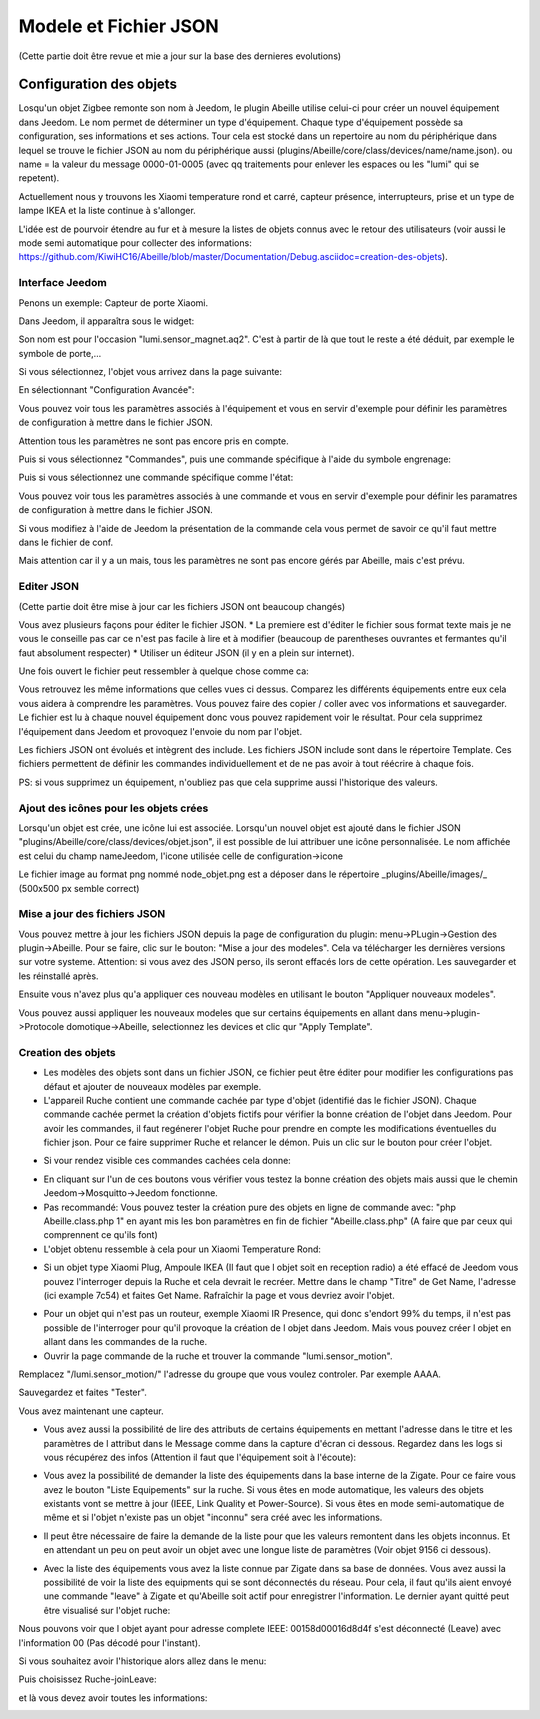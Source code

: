 ######################
Modele et Fichier JSON
######################

(Cette partie doit être revue et mie a jour sur la base des dernieres evolutions)

*************************
Configuration  des objets
*************************

Losqu'un objet Zigbee remonte son nom à Jeedom, le plugin Abeille utilise celui-ci pour créer un nouvel équipement dans Jeedom. Le nom permet de déterminer un type d'équipement. Chaque type d'équipement possède sa configuration, ses informations et ses actions. Tour cela est stocké dans un repertoire au nom du périphérique dans lequel se trouve le fichier JSON au nom du périphérique aussi (plugins/Abeille/core/class/devices/name/name.json). ou name = la valeur du message 0000-01-0005 (avec qq traitements pour enlever les espaces ou les "lumi" qui se repetent).

Actuellement nous y trouvons les Xiaomi temperature rond et carré, capteur présence, interrupteurs, prise et un type de lampe IKEA et la liste continue à s'allonger.

L'idée est de pourvoir étendre au fur et à mesure la listes de objets connus avec le retour des utilisateurs (voir aussi le mode semi automatique pour collecter des informations: https://github.com/KiwiHC16/Abeille/blob/master/Documentation/Debug.asciidoc=creation-des-objets).


Interface Jeedom
=================

Penons un exemple: Capteur de porte Xiaomi.

Dans Jeedom, il apparaîtra sous le widget:

.. image:: images/Screen_Shot_2018_01_29_at_19_39_52.png

Son nom est pour l'occasion "lumi.sensor_magnet.aq2". C'est à partir de là que tout le reste a été déduit, par exemple le symbole de porte,...

Si vous sélectionnez, l'objet vous arrivez dans la page suivante:

.. image:: images/Screen_Shot_2018_01_29_at_19_40_30.png

En sélectionnant "Configuration Avancée":

.. image:: images/Screen_Shot_2018_01_29_at_20_47_13.png

Vous pouvez voir tous les paramètres associés à l'équipement et vous en servir d'exemple pour définir les paramètres de configuration à mettre dans le fichier JSON.

Attention tous les paramètres ne sont pas encore pris en compte.

Puis si vous sélectionnez "Commandes", puis une commande spécifique à l'aide du symbole engrenage:

.. image:: images/Screen_Shot_2018_01_29_at_19_42_20.png

Puis si vous sélectionnez une commande spécifique comme l'état:

.. image:: images/Screen_Shot_2018_01_29_at_19_42_44.png

Vous pouvez voir tous les paramètres associés à une commande et vous en servir d'exemple pour définir les paramatres de configuration à mettre dans le fichier JSON.

Si vous modifiez à l'aide de Jeedom la présentation de la commande cela vous permet de savoir ce qu'il faut mettre dans le fichier de conf.

Mais attention car il y a un mais, tous les paramètres ne sont pas encore gérés par Abeille, mais c'est prévu.

Editer JSON
===========

(Cette partie doit être mise à jour car les fichiers JSON ont beaucoup changés)

Vous avez plusieurs façons pour éditer le fichier JSON.
* La premiere est d'éditer le fichier sous format texte mais je ne vous le conseille pas car ce n'est pas facile à lire et à modifier (beaucoup de parentheses ouvrantes et fermantes qu'il faut absolument respecter)
* Utiliser un éditeur JSON (il y en a plein sur internet).

Une fois ouvert le fichier peut ressembler à quelque chose comme ca:

.. image:: images/Capture_d_ecran_2018_01_29_a_21_15_55.png

Vous retrouvez les même informations que celles vues ci dessus. Comparez les différents équipements entre eux cela vous aidera à comprendre les paramètres. Vous pouvez faire des copier / coller avec vos informations et sauvegarder. Le fichier est lu à chaque nouvel équipement donc vous pouvez rapidement voir le résultat. Pour cela supprimez l'équipement dans Jeedom et provoquez l'envoie du nom par l'objet.

Les fichiers JSON ont évolués et intègrent des include. Les fichiers JSON include sont dans le répertoire Template. Ces fichiers permettent de définir les commandes individuellement et de ne pas avoir à tout réécrire à chaque fois.

PS: si vous supprimez un équipement, n'oubliez pas que cela supprime aussi l'historique des valeurs.

Ajout des icônes pour les objets crées
======================================

Lorsqu'un objet est crée, une icône lui est associée. Lorsqu'un nouvel objet est ajouté dans le fichier JSON "plugins/Abeille/core/class/devices/objet.json", il est possible de lui attribuer une icône personnalisée. Le nom affichée est celui du champ nameJeedom, l'icone utilisée celle de configuration->icone

Le fichier image au format png nommé node_objet.png est a déposer dans le répertoire _plugins/Abeille/images/_ (500x500 px semble correct)

.. image:: images/Device_icone01.png

Mise a jour des fichiers JSON
=============================

Vous pouvez mettre à jour les fichiers JSON depuis la page de configuration du plugin: menu->PLugin->Gestion des plugin->Abeille.
Pour se faire, clic sur le bouton: "Mise a jour des modeles". Cela va télécharger les dernières versions sur votre systeme. Attention: si vous avez des JSON perso, ils seront effacés lors de cette opération. Les sauvegarder et les réinstallé après.

Ensuite vous n'avez plus qu'a appliquer ces nouveau modèles en utilisant le bouton "Appliquer nouveaux modeles".

Vous pouvez aussi appliquer les nouveaux modeles que sur certains équipements en allant dans menu->plugin->Protocole domotique->Abeille, selectionnez les devices et clic qur "Apply Template".


Creation des objets
===================

* Les modèles des objets sont dans un fichier JSON, ce fichier peut être éditer pour modifier les configurations pas défaut et ajouter de nouveaux modèles par exemple.

* L'appareil Ruche contient une commande cachée par type d'objet (identifié das le fichier JSON). Chaque commande cachée permet la création d'objets fictifs pour vérifier la bonne création de l'objet dans Jeedom. Pour avoir les commandes, il faut regénerer l'objet Ruche pour prendre en compte les modifications éventuelles du fichier json. Pour ce faire supprimer Ruche et relancer le démon. Puis un clic sur le bouton pour créer l'objet.

.. image:: images/Capture_d_ecran_2018_01_23_a_22_31_19.png

* Si vour rendez visible ces commandes cachées cela donne:

.. image:: images/Capture_d_ecran_2018_01_23_a_22_31_43.png

* En cliquant sur l'un de ces boutons vous vérifier vous testez la bonne création des objets mais aussi que le chemin Jeedom->Mosquitto->Jeedom fonctionne.

* Pas recommandé: Vous pouvez tester la création pure des objets en ligne de commande avec: "php Abeille.class.php 1" en ayant mis les bon paramètres en fin de fichier "Abeille.class.php" (A faire que par ceux qui comprennent ce qu'ils font)

* L'objet obtenu ressemble à cela pour un Xiaomi Temperature Rond:

.. image:: images/Capture_d_ecran_2018_01_23_a_22_53_24.png

* Si un objet type Xiaomi Plug, Ampoule IKEA (Il faut que l objet soit en reception radio) a été effacé de Jeedom vous pouvez l'interroger depuis la Ruche et cela devrait le recréer. Mettre dans le champ "Titre" de Get Name, l'adresse (ici example 7c54)  et faites Get Name. Rafraîchir la page et vous devriez avoir l'objet.

.. image:: images/Capture_d_ecran_2018_01_25_a_14_59_34.png

.. image:: images/Capture_d_ecran_2018_01_25_a_14_59_43.png

* Pour un objet qui n'est pas un routeur, exemple Xiaomi IR Presence, qui donc s'endort 99% du temps, il n'est pas possible de l'interroger pour qu'il provoque la création de l objet dans Jeedom. Mais vous pouvez créer l objet en allant dans les commandes de la ruche.

* Ouvrir la page commande de la ruche et trouver la commande "lumi.sensor_motion".

.. image:: images/Capture_d_ecran_2018_03_02_a_11_09_04.png

Remplacez "/lumi.sensor_motion/" l'adresse du groupe que vous voulez controler. Par exemple AAAA.

.. image:: images/Capture_d_ecran_2018_03_02_a_11_09_47.png

Sauvegardez et faites "Tester".

Vous avez maintenant une capteur.

.. image:: images/Capture_d_ecran_2018_03_02_a_11_11_02.png


* Vous avez aussi la possibilité de lire des attributs de certains équipements en mettant l'adresse dans le titre et les paramètres de l attribut dans le Message comme dans la capture d'écran ci dessous. Regardez dans les logs si vous récupérez des infos (Attention il faut que l'équipement soit à l'écoute):

.. image:: images/Capture_d_ecran_2018_01_25_a_16_12_32.png

* Vous avez la possibilité de demander la liste des équipements dans la base interne de la Zigate. Pour ce faire vous avez le bouton "Liste Equipements" sur la ruche. Si vous êtes en mode automatique, les valeurs des objets existants vont se mettre à jour (IEEE, Link Quality et Power-Source). Si vous êtes en mode semi-automatique de même et si l'objet n'existe pas un objet "inconnu" sera créé avec les informations.

.. image:: images/Capture_d_ecran_2018_01_26_a_10_46_04.png
.. image:: images/Capture_d_ecran_2018_01_26_a_10_46_13.png

* Il peut être nécessaire de faire la demande de la liste pour que les valeurs remontent dans les objets inconnus. Et en attendant un peu on peut avoir un objet avec une longue liste de paramètres (Voir objet 9156 ci dessous).

.. image:: images/Capture_d_ecran_2018_01_26_a_10_52_58.png

* Avec la liste des équipements vous avez la liste connue par Zigate dans sa base de données. Vous avez aussi la possibilité de voir la liste des equipments qui se sont déconnectés du réseau. Pour cela, il faut qu'ils aient envoyé une commande "leave" à Zigate et qu'Abeille soit actif pour enregistrer l'information. Le dernier ayant quitté peut être visualisé sur l'objet ruche:

.. image:: images/Capture_d_ecran_2018_02_07_a_12_54_55.png

Nous pouvons voir que l objet ayant pour adresse complete IEEE: 00158d00016d8d4f s'est déconnecté (Leave) avec l'information 00 (Pas décodé pour l'instant).

Si vous souhaitez avoir l'historique alors allez dans le menu:

.. image:: images/Capture_d_ecran_2018_02_07_a_12_49_42.png

Puis choisissez Ruche-joinLeave:

.. image:: images/Capture_d_ecran_2018_02_07_a_12_49_56.png

et là vous devez avoir toutes les informations:

.. image:: images/Capture_d_ecran_2018_02_07_a_12_50_09.png
